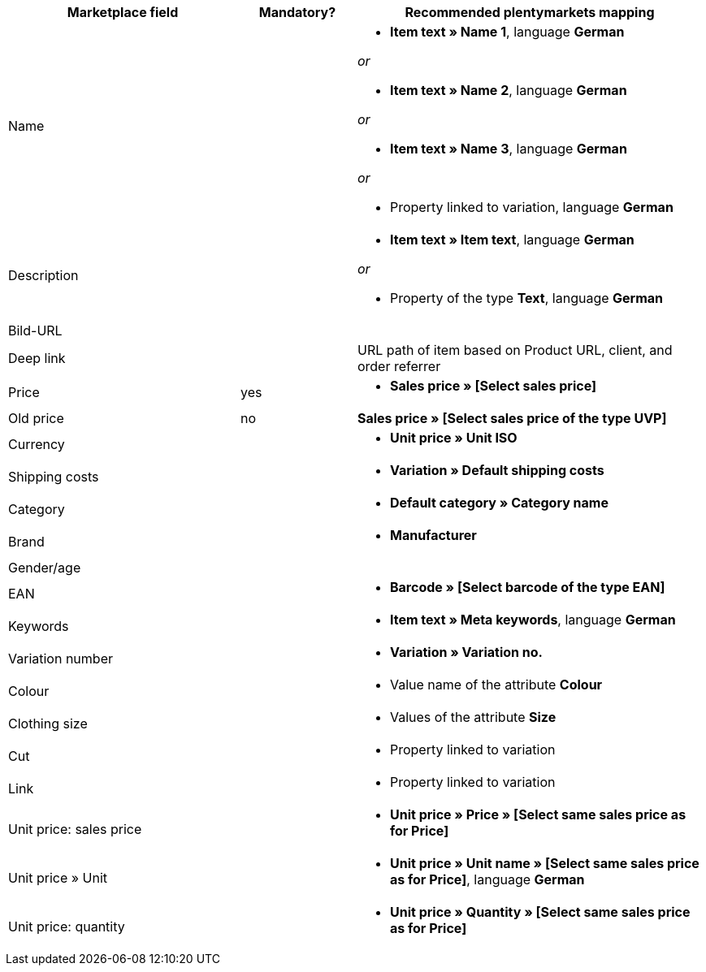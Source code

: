 [[recommended-mappings]]
[cols="2,1,3a"]
|====
|Marketplace field |Mandatory? |Recommended plentymarkets mapping

| Name
|
| * *Item text » Name 1*, language *German*

_or_

* *Item text » Name 2*, language *German*

_or_

* *Item text » Name 3*, language *German*

_or_

* Property linked to variation, language *German*

| Description
|
| * *Item text » Item text*, language *German*

_or_

* Property of the type *Text*, language *German*

| Bild-URL
|
|

| Deep link
|
| URL path of item based on Product URL, client, and order referrer

| Price
| yes
| * *Sales price » [Select sales price]*

| Old price
| no
| *Sales price » [Select sales price of the type UVP]*

| Currency
|
| * *Unit price » Unit ISO*

| Shipping costs
|
| * *Variation » Default shipping costs*

| Category
|
| * *Default category » Category name*

| Brand
|
| * *Manufacturer*

| Gender/age
|
|

| EAN
|
| * *Barcode » [Select barcode of the type EAN]*

| Keywords
|
|  * *Item text » Meta keywords*, language *German*

| Variation number
|
| * *Variation » Variation no.*

| Colour
|
| * Value name of the attribute *Colour*

| Clothing size
|
| * Values of the attribute *Size*

| Cut
|
| * Property linked to variation

| Link
|
| * Property linked to variation

| Unit price: sales price
|
| * *Unit price » Price » [Select same sales price as for Price]*

| Unit price » Unit
|
| * *Unit price » Unit name » [Select same sales price as for Price]*, language *German*

| Unit price: quantity
|
| * *Unit price » Quantity » [Select same sales price as for Price]*
|====
